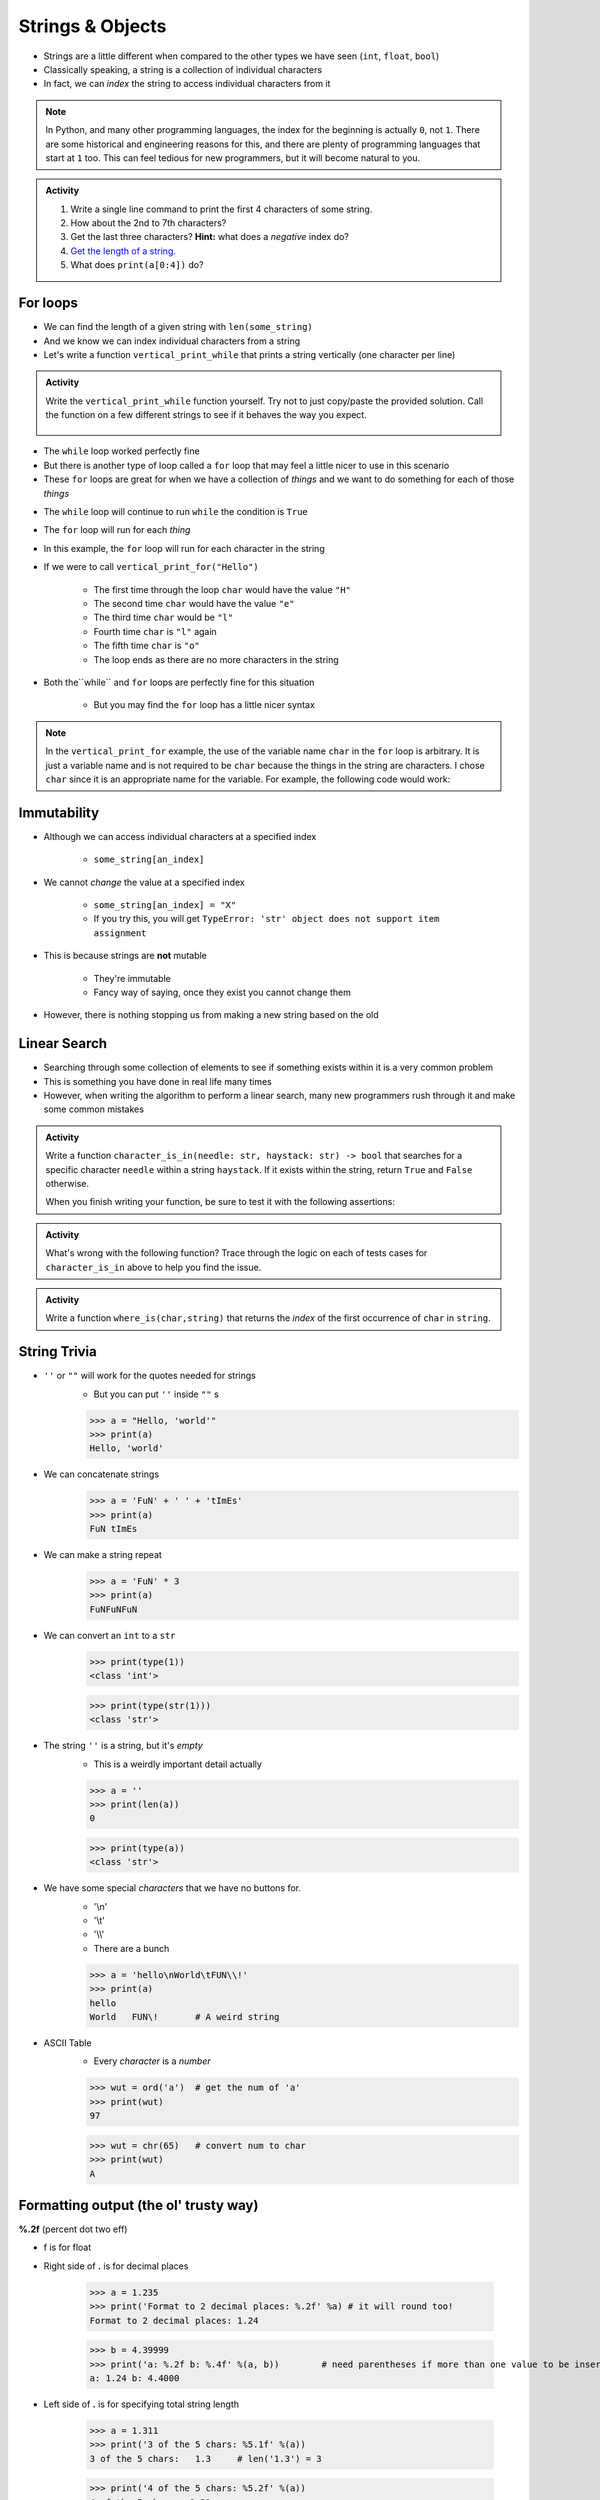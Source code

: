 *****************
Strings & Objects
*****************

* Strings are a little different when compared to the other types we have seen (``int``, ``float``, ``bool``)
* Classically speaking, a string is a collection of individual characters
* In fact, we can *index* the string to access individual characters from it

.. code-block:: python
    :linenos:

    some_string = "Hello, world!"
    print(some_string[0])   # prints out 'H'
    print(some_string[4])   # prints out 'o'


.. note::

    In Python, and many other programming languages, the index for the beginning is actually ``0``, not ``1``. There are
    some historical and engineering reasons for this, and there are plenty of programming languages that start at ``1``
    too. This can feel tedious for new programmers, but it will become natural to you.


.. admonition:: Activity
    :class: activity

    #. Write a single line command to print the first 4 characters of some string.
    #. How about the 2nd to 7th characters?
    #. Get the last three characters? **Hint:** what does a *negative* index do?
    #. `Get the length of a string. <https://www.google.com/search?q=get+the+length+of+a+string+python>`_
    #. What does ``print(a[0:4])`` do?

    .. raw:: html

        <iframe width="560" height="315" src="https://www.youtube.com/embed/cxppFPrjcow" frameborder="0" allowfullscreen></iframe>


For loops
=========

* We can find the length of a given string with ``len(some_string)``
* And we know we can index individual characters from a string
* Let's write a function ``vertical_print_while`` that prints a string vertically (one character per line)

.. code-block:: python
    :linenos:

    def vertical_print_while(a_string: str):
        """
        Print out a string vertically. In other words, print out a single character on each line.

        :param a_string: Some string to print out
        :type a_string String
        """
        character_index = 0
        while character_index < len(a_string):
            print(a_string[character_index])
            character_index += 1


.. admonition:: Activity
    :class: activity

    Write the ``vertical_print_while`` function yourself. Try not to just copy/paste the provided solution. Call the
    function on a few different strings to see if it behaves the way you expect.

     .. raw:: html

        <iframe width="560" height="315" src="https://www.youtube.com/embed/YS2TVVTIaPQ" frameborder="0" allowfullscreen></iframe>


* The ``while`` loop worked perfectly fine
* But there is another type of loop called a ``for`` loop that may feel a little nicer to use in this scenario
* These ``for`` loops are great for when we have a collection of *things* and we want to do something for each of those *things*

.. code-block:: python
    :linenos:

    def vertical_print_for(a_string: str):
        """
        Print out a string vertically. In other words, print out a single character on each line.

        :param a_string: Some string to print out
        :type a_string String
        """
        for char in a_string:
            print(char)


* The ``while`` loop will continue to run ``while`` the condition is ``True``
* The ``for`` loop will run for each *thing*
* In this example, the ``for`` loop will run for each character in the string

* If we were to call ``vertical_print_for("Hello")``

    * The first time through the loop ``char`` would have the value ``"H"``
    * The second time ``char`` would have the value ``"e"``
    * The third time ``char`` would be ``"l"``
    * Fourth time ``char`` is ``"l"`` again
    * The fifth time ``char`` is ``"o"``
    * The loop ends as there are no more characters in the string


* Both the``while`` and ``for`` loops are perfectly fine for this situation

    * But you may find the ``for`` loop has a little nicer syntax

.. note::

    In the ``vertical_print_for`` example, the use of the variable name ``char`` in the ``for`` loop is arbitrary. It is
    just a variable name and is not required to be ``char`` because the things in the string are characters. I chose
    ``char`` since it is an appropriate name for the variable. For example, the following code would work:

    .. code-block:: python
        :linenos:

        for terrible_variable_name in a_string:
            print(terrible_variable_name)


Immutability
============

* Although we can access individual characters at a specified index

    * ``some_string[an_index]``

* We cannot *change* the value at a specified index

    * ``some_string[an_index] = "X"``
    * If you try this, you will get ``TypeError: 'str' object does not support item assignment``

* This is because strings are **not** mutable

    * They're immutable
    * Fancy way of saying, once they exist you cannot change them

* However, there is nothing stopping us from making a new string based on the old

.. code-block:: python
    :linenos:

    a_string = "Hello, world!"
    b_string = a_string[:5] + "!" + a_string[6:]


Linear Search
=============

* Searching through some collection of elements to see if something exists within it is a very common problem
* This is something you have done in real life many times
* However, when writing the algorithm to perform a linear search, many new programmers rush through it and make some common mistakes

.. admonition:: Activity
    :class: activity

    Write a function ``character_is_in(needle: str, haystack: str) -> bool`` that searches for a specific character
    ``needle`` within a string ``haystack``. If it exists within the string, return ``True`` and ``False`` otherwise.

    When you finish writing your function, be sure to test it with the following assertions:

    .. code-block:: python
        :linenos:

        # character_is_in tests
        assert False == character_is_in("a", "")
        assert False == character_is_in("", "hello")
        assert False == character_is_in("a", "hello")
        assert True == character_is_in("h", "hello")
        assert True == character_is_in("o", "hello")


     .. raw:: html

        <iframe width="560" height="315" src="https://www.youtube.com/embed/sokPQLkrXjw" frameborder="0" allowfullscreen></iframe>
   


.. admonition:: Activity
    :class: activity

    What's wrong with the following function? Trace through the logic on each of tests cases for ``character_is_in``
    above to help you find the issue.

    .. code-block:: python
        :linenos:

        def broken_character_is_in(char, string):
            count = 0
            while count < len(string):
                if string[count] == char:
                    return True
                else:
                    return False
                count = count + 1


.. admonition:: Activity
    :class: activity

    Write a function ``where_is(char,string)`` that returns the *index* of the first occurrence of ``char`` in ``string``.

String Trivia
=============
* ``''`` or ``""`` will work for the quotes needed for strings
    * But you can put ``''`` inside ``""`` s
   
    >>> a = "Hello, 'world'"
    >>> print(a)
    Hello, 'world'
   

* We can concatenate strings
    >>> a = 'FuN' + ' ' + 'tImEs'
    >>> print(a)
    FuN tImEs
   
* We can make a string repeat
    >>> a = 'FuN' * 3
    >>> print(a)
    FuNFuNFuN
   
* We can convert an ``int`` to a ``str``  
    >>> print(type(1))
    <class 'int'>
  
    >>> print(type(str(1)))
    <class 'str'>

* The string ``''`` is a string, but it's *empty*
    * This is a weirdly important detail actually

    >>> a = ''
    >>> print(len(a))
    0
   
    >>> print(type(a))
    <class 'str'>

* We have some special *characters* that we have no buttons for.
    * '\\\n'
    * '\\\t'
    * '\\\\'
    * There are a bunch 
    
    >>> a = 'hello\nWorld\tFUN\\!'
    >>> print(a)
    hello
    World   FUN\!	# A weird string
      
* ASCII Table
    * Every *character* is a *number*

    .. image:: ascii.gif
   
    >>> wut = ord('a')	# get the num of 'a'
    >>> print(wut)
    97
   
    >>> wut = chr(65)	# convert num to char
    >>> print(wut)
    A
   
Formatting output (the ol' trusty way)
======================================

**%.2f** (percent dot two eff)

* f is for float
* Right side of **.** is for decimal places

    >>> a = 1.235
    >>> print('Format to 2 decimal places: %.2f' %a) # it will round too!
    Format to 2 decimal places: 1.24		
  
    >>> b = 4.39999
    >>> print('a: %.2f b: %.4f' %(a, b))	# need parentheses if more than one value to be inserted
    a: 1.24 b: 4.4000
   
* Left side of **.** is for specifying total string length
   
    >>> a = 1.311
    >>> print('3 of the 5 chars: %5.1f' %(a))
    3 of the 5 chars:   1.3	# len('1.3') = 3
    
    >>> print('4 of the 5 chars: %5.2f' %(a))
    4 of the 5 chars:  1.31
   
    >>> print('5 of the 5 chars: %5.3f' %(a))
    5 of the 5 chars: 1.311

* Left justify 

    >>> a = 1.311
    >>> print('%-10.2f neato' % a)
    1.31       neato
    
    >>> print("%-10s%10.2f" %('Total:', a))
    Total:          1.31

* Many old programming languages do it this way
    * And there are a billion other options too
* `There are new ways to format your strings in Python though <https://realpython.com/python-f-strings/#f-strings-a-new-and-improved-way-to-format-strings-in-python>`_
    * .format()
        * Probably the best way to do it in Python these days
    * f-strings
    * Check them out if you care

   
Objects
=======

.. warning::
   
    Some of the following is not actually true for Python, but will be the case for many of the commonly used programming languages. 
   
    Also, we will be going into more detail on Objects later in the class.

* We have seen *primitive* types
    * Int
    * Float
    * Booleans
   
* There are other *types*:
    * Strings (actually kinda' a primitive type in Python, but let's ignore this ...)
    * Numpy things 

* These are objects!
* We can even make our own *objects* 
    * stay tuned
* These objects act a little differently inside the computer 
    * For good reason too, but stay tuned. 


Methods
=======
* We've seen built in functions 
    * ``print('this is a function')``
* We've written our own functions
    * ``char_is_in('a','bleh')``

.. admonition:: Activity
    :class: activity

    In Colab (or whatever IDE):
        1. Make a string
        2. Assign it to a variable (if using Colab, hit run too)
        3. Type the name of the variable
        4. Press dot (period)
        5. Wait... (or space or press ctrl-space (depends on IDE))

    .. image:: methods2.png
    .. image:: methods.png

.. admonition:: Activity
    :class: activity

    1. Try writing ``a_string.upper()`` and printing it out. 
    2. Try some other *methods*
   
* *Methods* are very very similar to *functions*
* But we're telling a specific *object* to do something
* Long story short:
    * Sometimes we do things with functions
    * Sometimes we do things with methods

BUT WAIT...
-----------

* Why do we have to do it like this ``a_string.upper()``
* As opposed to like this: ``upper(a_string)``

Answer
------

1. Because... 

2. ``upper(a_string)`` is not actually defined 

    * unless we define it ourselves

3. These methods were written by someone, and they wrote them to work a certain way

    * Not necessarily the best way, or a way you like

4. There's also a good bookkeeping argument too

    * Put all the string methods with the strings

5. But really... because
   

How are you supposed to keep track of what's what?
--------------------------------------------------

* Don't worry, you'll get it with practice
* Do note though, **the key is practice** 

Heavy lifting with strings
==========================
* If the program you are writing needs to do a lot of string manipulation, you probably want to
    >>> import string
* ... and `read about all the nifty stuff it does <http://docs.python.org/library/string.html>`_ 

For next class
==============

* Read `chapter 11 of the text <http://openbookproject.net/thinkcs/python/english3e/lists.html>`_

